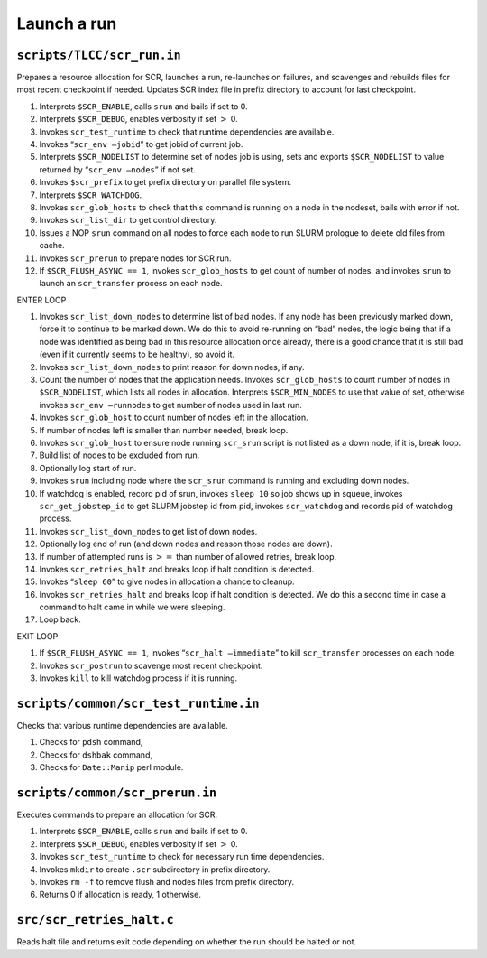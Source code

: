 Launch a run
------------

``scripts/TLCC/scr_run.in``
~~~~~~~~~~~~~~~~~~~~~~~~~~~

Prepares a resource allocation for SCR, launches a run, re-launches on
failures, and scavenges and rebuilds files for most recent checkpoint if
needed. Updates SCR index file in prefix directory to account for last
checkpoint.

#. Interprets ``$SCR_ENABLE``, calls ``srun`` and bails if set to 0.

#. Interprets ``$SCR_DEBUG``, enables verbosity if set :math:`>` 0.

#. Invokes ``scr_test_runtime`` to check that runtime dependencies are
   available.

#. Invokes “``scr_env –jobid``” to get jobid of current job.

#. Interprets ``$SCR_NODELIST`` to determine set of nodes job is using,
   sets and exports ``$SCR_NODELIST`` to value returned by
   “``scr_env –nodes``” if not set.

#. Invokes ``$scr_prefix`` to get prefix directory on parallel file
   system.

#. Interprets ``$SCR_WATCHDOG``.

#. Invokes ``scr_glob_hosts`` to check that this command is running on a
   node in the nodeset, bails with error if not.

#. Invokes ``scr_list_dir`` to get control directory.

#. Issues a NOP ``srun`` command on all nodes to force each node to run
   SLURM prologue to delete old files from cache.

#. Invokes ``scr_prerun`` to prepare nodes for SCR run.

#. If ``$SCR_FLUSH_ASYNC == 1``, invokes ``scr_glob_hosts`` to get count
   of number of nodes. and invokes ``srun`` to launch an
   ``scr_transfer`` process on each node.

ENTER LOOP

#. Invokes ``scr_list_down_nodes`` to determine list of bad nodes. If
   any node has been previously marked down, force it to continue to be
   marked down. We do this to avoid re-running on “bad” nodes, the logic
   being that if a node was identified as being bad in this resource
   allocation once already, there is a good chance that it is still bad
   (even if it currently seems to be healthy), so avoid it.

#. Invokes ``scr_list_down_nodes`` to print reason for down nodes, if
   any.

#. Count the number of nodes that the application needs. Invokes
   ``scr_glob_hosts`` to count number of nodes in ``$SCR_NODELIST``,
   which lists all nodes in allocation. Interprets ``$SCR_MIN_NODES`` to
   use that value of set, otherwise invokes ``scr_env –runnodes`` to get
   number of nodes used in last run.

#. Invokes ``scr_glob_host`` to count number of nodes left in the
   allocation.

#. If number of nodes left is smaller than number needed, break loop.

#. Invokes ``scr_glob_host`` to ensure node running ``scr_srun`` script
   is not listed as a down node, if it is, break loop.

#. Build list of nodes to be excluded from run.

#. Optionally log start of run.

#. Invokes ``srun`` including node where the ``scr_srun`` command is
   running and excluding down nodes.

#. If watchdog is enabled, record pid of srun, invokes ``sleep 10`` so
   job shows up in squeue, invokes ``scr_get_jobstep_id`` to get SLURM
   jobstep id from pid, invokes ``scr_watchdog`` and records pid of
   watchdog process.

#. Invokes ``scr_list_down_nodes`` to get list of down nodes.

#. Optionally log end of run (and down nodes and reason those nodes are
   down).

#. If number of attempted runs is :math:`>=` than number of allowed
   retries, break loop.

#. Invokes ``scr_retries_halt`` and breaks loop if halt condition is
   detected.

#. Invokes “``sleep 60``” to give nodes in allocation a chance to
   cleanup.

#. Invokes ``scr_retries_halt`` and breaks loop if halt condition is
   detected. We do this a second time in case a command to halt came in
   while we were sleeping.

#. Loop back.

EXIT LOOP

#. If ``$SCR_FLUSH_ASYNC == 1``, invokes “``scr_halt –immediate``” to
   kill ``scr_transfer`` processes on each node.

#. Invokes ``scr_postrun`` to scavenge most recent checkpoint.

#. Invokes ``kill`` to kill watchdog process if it is running.

``scripts/common/scr_test_runtime.in``
~~~~~~~~~~~~~~~~~~~~~~~~~~~~~~~~~~~~~~

Checks that various runtime dependencies are available.

#. Checks for ``pdsh`` command,

#. Checks for ``dshbak`` command,

#. Checks for ``Date::Manip`` perl module.

``scripts/common/scr_prerun.in``
~~~~~~~~~~~~~~~~~~~~~~~~~~~~~~~~

Executes commands to prepare an allocation for SCR.

#. Interprets ``$SCR_ENABLE``, calls ``srun`` and bails if set to 0.

#. Interprets ``$SCR_DEBUG``, enables verbosity if set :math:`>` 0.

#. Invokes ``scr_test_runtime`` to check for necessary run time
   dependencies.

#. Invokes ``mkdir`` to create ``.scr`` subdirectory in prefix
   directory.

#. Invokes ``rm -f`` to remove flush and nodes files from prefix
   directory.

#. Returns 0 if allocation is ready, 1 otherwise.

``src/scr_retries_halt.c``
~~~~~~~~~~~~~~~~~~~~~~~~~~

Reads halt file and returns exit code depending on whether the run
should be halted or not.
